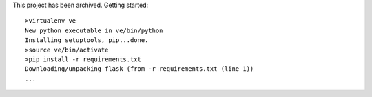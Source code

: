 This project has been archived.
Getting started::

    >virtualenv ve 
    New python executable in ve/bin/python
    Installing setuptools, pip...done.
    >source ve/bin/activate
    >pip install -r requirements.txt
    Downloading/unpacking flask (from -r requirements.txt (line 1))
    ...

